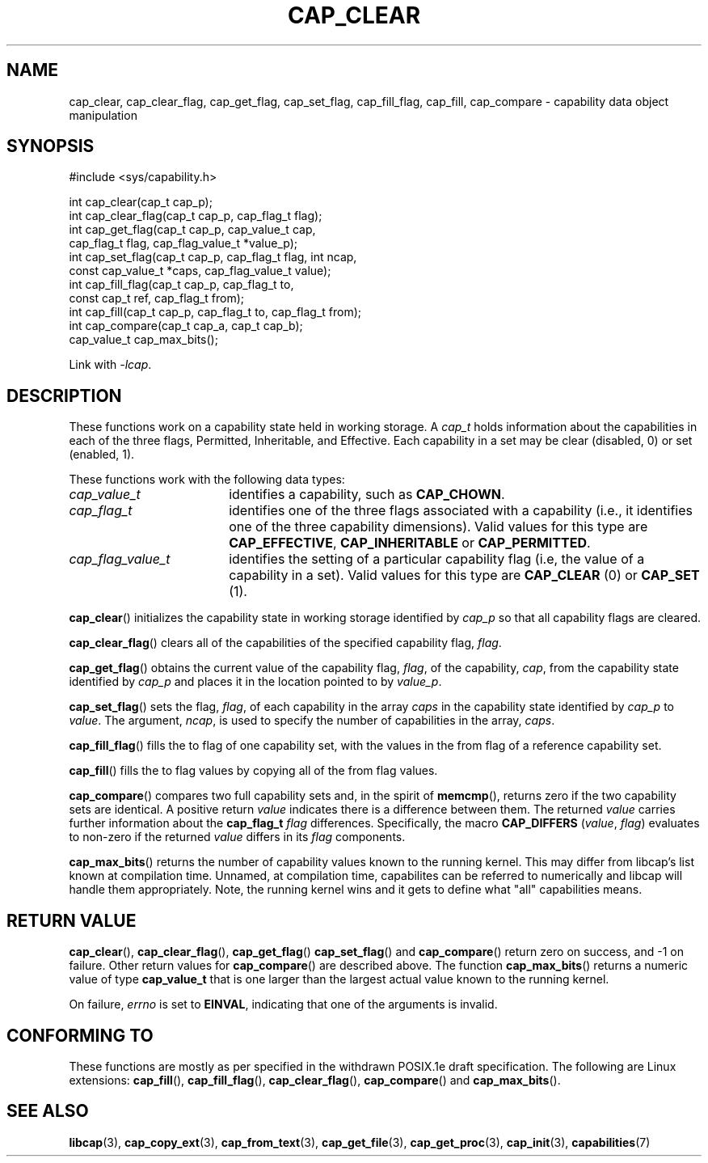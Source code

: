 .TH CAP_CLEAR 3 "2021-10-01" "" "Linux Programmer's Manual"
.SH NAME
cap_clear, cap_clear_flag, cap_get_flag, cap_set_flag, cap_fill_flag, cap_fill, cap_compare \- capability data object manipulation
.SH SYNOPSIS
.nf
#include <sys/capability.h>

int cap_clear(cap_t cap_p);
int cap_clear_flag(cap_t cap_p, cap_flag_t flag);
int cap_get_flag(cap_t cap_p, cap_value_t cap,
                 cap_flag_t flag, cap_flag_value_t *value_p);
int cap_set_flag(cap_t cap_p, cap_flag_t flag, int ncap,
                 const cap_value_t *caps, cap_flag_value_t value);
int cap_fill_flag(cap_t cap_p, cap_flag_t to,
                  const cap_t ref, cap_flag_t from);
int cap_fill(cap_t cap_p, cap_flag_t to, cap_flag_t from);
int cap_compare(cap_t cap_a, cap_t cap_b);
cap_value_t cap_max_bits();
.fi
.sp
Link with \fI\-lcap\fP.
.SH DESCRIPTION
These functions work on a capability state held in working storage.
A
.I cap_t
holds information about the capabilities in each of the three flags,
Permitted, Inheritable, and Effective.
Each capability in a set may be clear (disabled, 0) or set (enabled, 1).
.PP
These functions work with the following data types:
.TP 18
.I cap_value_t
identifies a capability, such as
.BR CAP_CHOWN .
.TP
.I cap_flag_t
identifies one of the three flags associated with a capability
(i.e., it identifies one of the three capability dimensions).
Valid values for this type are
.BR CAP_EFFECTIVE ,
.B CAP_INHERITABLE
or
.BR CAP_PERMITTED .
.TP
.I cap_flag_value_t
identifies the setting of a particular capability flag
(i.e, the value of a capability in a set).
Valid values for this type are
.B CAP_CLEAR
(0) or
.B CAP_SET
(1).
.PP
.BR cap_clear ()
initializes the capability state in working storage identified by
.I cap_p
so that all capability flags are cleared.
.PP
.BR cap_clear_flag ()
clears all of the capabilities of the specified capability flag,
.IR flag .
.PP
.BR cap_get_flag ()
obtains the current value of the capability flag,
.IR flag ,
of the capability,
.IR cap ,
from the capability state identified by
.I cap_p
and places it in the location pointed to by
.IR value_p .
.PP
.BR cap_set_flag ()
sets the flag,
.IR flag ,
of each capability in the array
.I caps
in the capability state identified by
.I cap_p
to
.IR value .
The argument,
.IR ncap ,
is used to specify the number of capabilities in the array,
.IR caps .
.PP
.BR cap_fill_flag ()
fills the to flag of one capability set, with the values in the from
flag of a reference capability set.
.PP
.BR cap_fill ()
fills the to flag values by copying all of the from flag values.
.PP
.BR cap_compare ()
compares two full capability sets and, in the spirit of
.BR memcmp (),
returns zero if the two capability sets are identical. A positive
return
.I value
indicates there is a difference between them. The returned
.I value
carries further information about the
.BI "cap_flag_t " flag
differences. Specifically, the macro
.B CAP_DIFFERS
.RI ( value ", " flag )
evaluates to non-zero if the returned
.I value
differs in its
.I flag
components.
.PP
.BR cap_max_bits ()
returns the number of capability values known to the running
kernel. This may differ from libcap's list known at compilation
time. Unnamed, at compilation time, capabilites can be referred to
numerically and libcap will handle them appropriately. Note, the
running kernel wins and it gets to define what "all" capabilities
means.
.SH "RETURN VALUE"
.BR cap_clear (),
.BR cap_clear_flag (),
.BR cap_get_flag ()
.BR cap_set_flag ()
and
.BR cap_compare ()
return zero on success, and \-1 on failure. Other return values for
.BR cap_compare ()
are described above. The function
.BR cap_max_bits ()
returns a numeric value of type
.B cap_value_t
that is one larger than the largest actual value known to the running
kernel.
.PP
On failure,
.I errno
is set to 
.BR EINVAL ,
indicating that one of the arguments is invalid.
.SH "CONFORMING TO"
These functions are mostly as per specified in the withdrawn POSIX.1e
draft specification.  The following are Linux extensions:
.BR cap_fill (),
.BR cap_fill_flag (),
.BR cap_clear_flag (),
.BR cap_compare ()
and
.BR cap_max_bits ().
.SH "SEE ALSO"
.BR libcap (3),
.BR cap_copy_ext (3),
.BR cap_from_text (3),
.BR cap_get_file (3),
.BR cap_get_proc (3),
.BR cap_init (3),
.BR capabilities (7)
